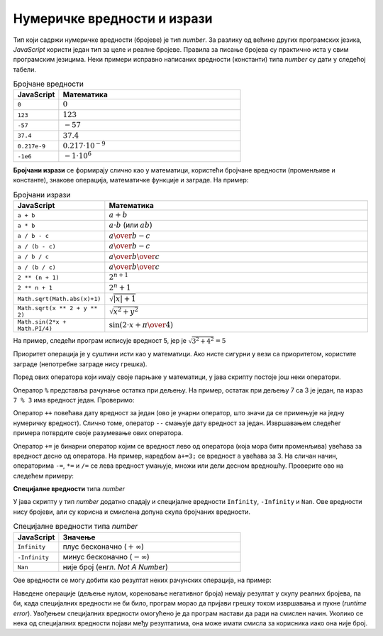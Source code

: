 Нумеричке вредности и изрази
============================

Тип који садржи нумеричке вредности (бројеве) је тип *number*. За разлику од већине других програмских језика, *JavaScript* користи један тип за целе и реалне бројеве. Правила за писање бројева су практично иста у свим програмским језицима. Неки примери исправно написаних вредности (константи) типа *number* су дати у следећој табели.

.. csv-table:: Бројчане вредности
    :header: "JavaScript", "Математика"
    :widths: 20, 80
    :align: left

    ``0``,                :math:`0`
    ``123``,              :math:`123`
    ``-57``,              :math:`-57`
    ``37.4``,             :math:`37.4`
    ``0.217e-9``,         :math:`0.217\cdot 10^{-9}`
    ``-1e6``,             :math:`-1 \cdot 10^6`

**Бројчани изрази** се формирају слично као у математици, користећи бројчане вредности (променљиве и константе), знакове операција, математичке функције и заграде. На пример:

.. csv-table:: Бројчани изрази
    :header: "JavaScript", "Математика"
    :widths: 20, 80
    :align: left

    ``a + b``,                         :math:`a + b`
    ``a * b``,                         :math:`a \cdot b` (или :math:`a b`)
    ``a / b - c``,                     :math:`{a \over b} - c`
    ``a / (b - c)``,                   :math:`a \over {b-c}`
    ``a / b / c``,                     :math:`{a \over b} \over c`
    ``a / (b / c)``,                   :math:`a \over {b \over c}`
    ``2 ** (n + 1)``,                  :math:`2^{n+1}`
    ``2 ** n + 1``,                    :math:`2^n + 1`
    ``Math.sqrt(Math.abs(x)+1)``,      :math:`\sqrt{|x| + 1}`
    ``Math.sqrt(x ** 2 + y ** 2)``,    :math:`\sqrt{x^2 + y^2}`
    ``Math.sin(2*x + Math.PI/4)``,     :math:`\sin(2 \cdot x + {\pi \over 4})`

На пример, следећи програм исписује вредност 5, јер је :math:`\sqrt{3^2 + 4^2} = 5`

.. activecode:: koren_primer_js
    :language: javascript
    :nocodelens:

    let x = 3;
    let y = 4;
    alert(Math.sqrt(x ** 2 + y ** 2));

Приоритет операција је у суштини исти као у математици. Ако нисте сигурни у вези са приоритетом, користите заграде (непотребне заграде нису грешка).

Поред ових оператора који имају своје парњаке у математици, у јава скрипту постоје још неки оператори. 

Оператор ``%`` представља рачунање остатка при дељењу. На пример, остатак при дељењу 7 са 3 је један, па израз ``7 % 3`` има вредност један. Проверимо:

.. activecode:: ostatak_js
    :language: javascript
    :nocodelens:

    alert(7 % 3); // 1

Оператор ``++`` повећава дату вредност за један (ово је унарни оператор, што значи да се примењује на једну нумеричку вредност). Слично томе, оператор ``--`` смањује дату вредност за један. Извршавањем следећег примера потврдите своје разумевање ових оператора.

.. activecode:: plusplus_minusminus_js
    :language: javascript
    :nocodelens:

    let a = 5;
    a++;
    a++;
    alert(a); // 7
    a--;
    alert(a); // 6

Оператор ``+=`` је бинарни оператор којим се вредност лево од оператора (која мора бити променљива) увећава за вредност десно од оператора. На пример, наредбом ``а+=3;`` се вредност ``a`` увећава за 3. На сличан начин, операторима ``-=``, ``*=`` и ``/=`` се лева вредност умањује, множи или дели десном вредношћу. Проверите ово на следећем примеру:

.. activecode:: plusjednako_js
    :language: javascript
    :nocodelens:

    let a = 0;
    a += 3;
    a *= 4;
    alert(a); // 12
    a -= 4;
    a /= 2;
    alert(a); // 4

**Специјалне вредности** типа *number*

У јава скрипту у тип *number* додатно спадају и специјалне вредности ``Infinity``, ``-Infinity`` и ``Nan``. Ове вредности нису бројеви, али су корисна и смислена допуна скупа бројчаних вредности.

.. csv-table:: Специјалне вредности типа *number*
    :header: "JavaScript", "Значење"
    :widths: 20, 80
    :align: left

    ``Infinity``,         плус бесконачно (:math:`+\infty`)
    ``-Infinity``,        минус бесконачно (:math:`-\infty`)
    ``Nan``,              није број (енгл. *Not A Number*)
   
Ове вредности се могу добити као резултат неких рачунских операција, на пример:

.. activecode:: specijalne_vrednosti_js
    :language: javascript
    :nocodelens:

    alert(1/0); // плус бесконачно
    alert(-1/0); // минус бесконачно
    alert(Math.sqrt(-1)); // не-број

.. comment

    .. activecode:: specijalne_vrednosti_js
        :language: javascript
        :nocodelens:

        const x = 1/0;      
        alert('1/0 = ' + x); // плус бесконачно
        
        const y = -1/0;     
        alert('-1/0 = ' + y); // минус бесконачно
        
        const z = Math.sqrt(-1); 
        alert('sqrt(-1) = ' + z); // не-број

Наведене операције (дељење нулом, кореновање негативног броја) немају резултат у скупу реалних бројева, па би, када специјалних вредности не би било, програм морао да пријави грешку током извршавања и пукне (*runtime error*). Увођењем специјалних вредности омогућено је да програм настави да ради на смислен начин. Уколико се нека од специјалних вредности појави међу резултатима, она може имати смисла за корисника иако она није број.
